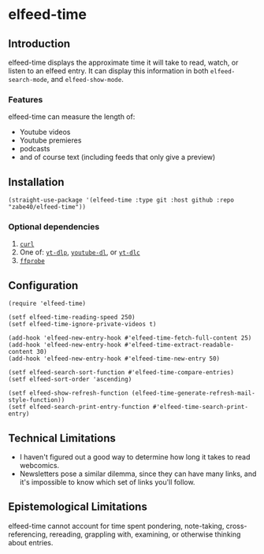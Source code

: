 * elfeed-time
** Introduction
elfeed-time displays the approximate time it will take to read, watch, or listen to an elfeed entry. It can display this information in both ~elfeed-search-mode~, and ~elfeed-show-mode~.
*** Features
elfeed-time can measure the length of:
 * Youtube videos
 * Youtube premieres
 * podcasts
 * and of course text (including feeds that only give a preview)
** Installation
#+begin_src elisp
  (straight-use-package '(elfeed-time :type git :host github :repo "zabe40/elfeed-time"))
#+end_src
*** Optional dependencies
1. [[https://curl.se/][=curl=]]
2. One of: [[https://github.com/yt-dlp/yt-dlp][=yt-dlp=]], [[https://github.com/ytdl-org/youtube-dl][=youtube-dl=]], or [[https://github.com/blackjack4494/yt-dlc][=yt-dlc=]]
3. [[https://ffmpeg.org/ffprobe.html][=ffprobe=]]
** Configuration
#+begin_src elisp
  (require 'elfeed-time)

  (setf elfeed-time-reading-speed 250)
  (setf elfeed-time-ignore-private-videos t)

  (add-hook 'elfeed-new-entry-hook #'elfeed-time-fetch-full-content 25)
  (add-hook 'elfeed-new-entry-hook #'elfeed-time-extract-readable-content 30)
  (add-hook 'elfeed-new-entry-hook #'elfeed-time-new-entry 50)

  (setf elfeed-search-sort-function #'elfeed-time-compare-entries)
  (setf elfeed-sort-order 'ascending)

  (setf elfeed-show-refresh-function (elfeed-time-generate-refresh-mail-style-function))
  (setf elfeed-search-print-entry-function #'elfeed-time-search-print-entry)
#+end_src
** Technical Limitations
 * I haven't figured out a good way to determine how long it takes to read webcomics.
 * Newsletters pose a similar dilemma, since they can have many links, and it's impossible to know which set of links you'll follow.
** Epistemological Limitations
elfeed-time cannot account for time spent pondering, note-taking, cross-referencing, rereading, grappling with, examining, or otherwise thinking about entries.
